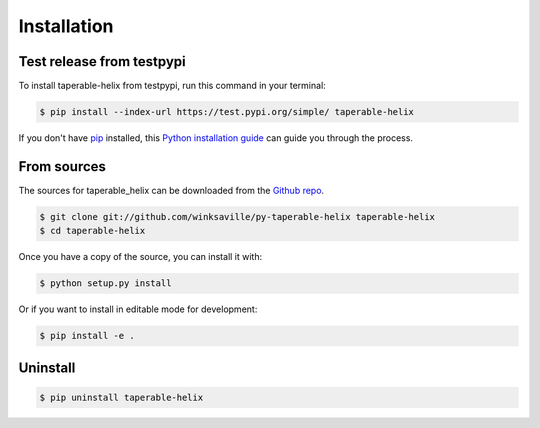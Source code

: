 .. highlight:: shell

============
Installation
============


..
  Stable release
  --------------

  To install taperable-helix, run this command in your terminal:
  
  .. code-block:: console
  
      $ pip install taperable-helix
  
  This is the preferred method to install taperable_helix, as it will always install the most recent stable release.
  
  If you don't have `pip`_ installed, this `Python installation guide`_ can guide
  you through the process.
  
  .. _pip: https://pip.pypa.io
  .. _Python installation guide: http://docs.python-guide.org/en/latest/starting/installation/
  
Test release from testpypi
--------------------------

To install taperable-helix from testpypi, run this command in your terminal:

.. code-block:: console

   $ pip install --index-url https://test.pypi.org/simple/ taperable-helix

If you don't have `pip`_ installed, this `Python installation guide`_ can guide
you through the process.

.. _pip: https://pip.pypa.io
.. _Python installation guide: http://docs.python-guide.org/en/latest/starting/installation/


From sources
------------

The sources for taperable_helix can be downloaded from the `Github repo`_.

..
  You can either clone the public repository:

.. code-block:: console

    $ git clone git://github.com/winksaville/py-taperable-helix taperable-helix
    $ cd taperable-helix

..
  Or download the `tarball`_:
  
  .. code-block:: console
  
      $ curl -OJL https://github.com/winksaville/taperable_helix/tarball/master

Once you have a copy of the source, you can install it with:

.. code-block:: console

    $ python setup.py install

Or if you want to install in editable mode for development:

.. code-block:: console

    $ pip install -e . 

Uninstall
---------

.. code-block:: console

    $ pip uninstall taperable-helix


.. _Github repo: https://github.com/winksaville/taperable_helix
..
   .. _tarball: https://github.com/winksaville/taperable_helix/tarball/master
